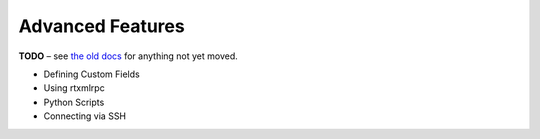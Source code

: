 Advanced Features
=================

**TODO**
– see `the old docs <https://code.google.com/p/pyroscope/wiki/WikiSideBar>`_ for anything not yet moved.

*    Defining Custom Fields
*    Using rtxmlrpc
*    Python Scripts
*    Connecting via SSH
